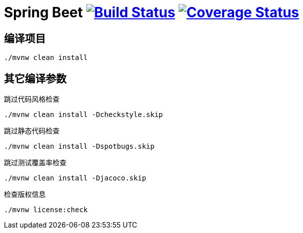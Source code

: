 = Spring Beet image:https://travis-ci.com/spring-bees/spring-beet.svg?branch=master["Build Status", link="https://travis-ci.com/spring-bees/spring-beet"] image:https://coveralls.io/repos/github/spring-bees/spring-beet/badge.svg?branch=master["Coverage Status", link="https://coveralls.io/github/spring-bees/spring-beet?branch=master"]

== 编译项目

----
./mvnw clean install
----

== 其它编译参数

跳过代码风格检查

----
./mvnw clean install -Dcheckstyle.skip
----

跳过静态代码检查

----
./mvnw clean install -Dspotbugs.skip
----

跳过测试覆盖率检查

----
./mvnw clean install -Djacoco.skip
----

检查版权信息

----
./mvnw license:check
----
